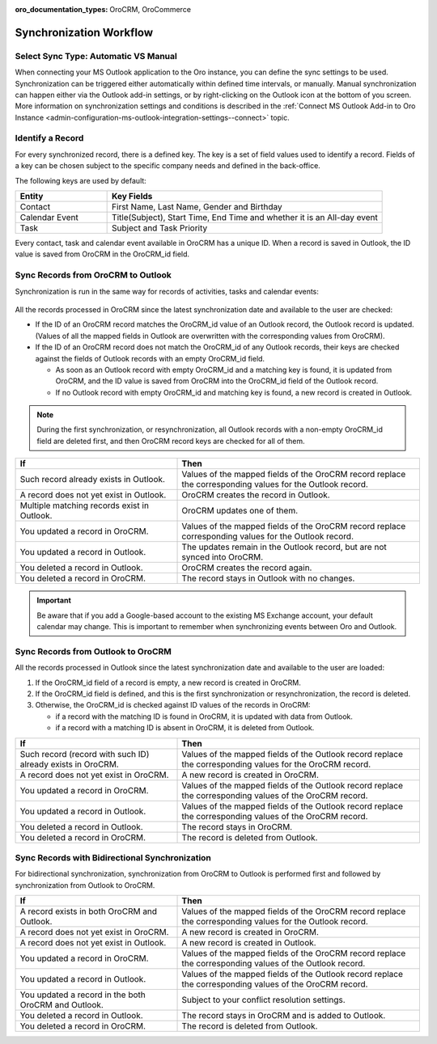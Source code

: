 :oro_documentation_types: OroCRM, OroCommerce

.. _admin-configuration-ms-outlook-integration-settings--sync-flow:

Synchronization Workflow
------------------------

.. begin_sync_flow

Select Sync Type: Automatic VS Manual
^^^^^^^^^^^^^^^^^^^^^^^^^^^^^^^^^^^^^

When connecting your MS Outlook application to the Oro instance, you can define the sync settings to be used. Synchronization can be triggered either automatically within defined time intervals, or manually. Manual synchronization can happen either via the Outlook add-in settings, or by right-clicking on the Outlook icon at the bottom of you screen. More information on synchronization settings and conditions is described in the :ref:`Connect MS Outlook Add-in to Oro Instance <admin-configuration-ms-outlook-integration-settings--connect>` topic.

Identify a Record
^^^^^^^^^^^^^^^^^

For every synchronized record, there is a defined key. The key is a set of field values used to identify a record. Fields of a key can be chosen subject to the specific company needs and defined in the back-office.

The following keys are used by default: 

.. csv-table::
  :header: "**Entity**","**Key Fields**" 
  :widths: 10, 30
  
  "Contact","First Name, Last Name, Gender and Birthday"
  "Calendar Event","Title(Subject), Start Time, End Time and whether it is an All-day event"
  "Task","Subject and Task Priority"
  
Every contact, task and calendar event available in OroCRM has a unique ID. When a record is saved in Outlook, the ID value is saved from OroCRM in the OroCRM_id field.

Sync Records from OroCRM to Outlook
^^^^^^^^^^^^^^^^^^^^^^^^^^^^^^^^^^^

Synchronization is run in the same way for records of activities, tasks and calendar events: 

 .. image:: /user/img/outlook/outlook_from_oro_diag.png
    :alt: A diagram that explains how to sync records from orocrm to outlook

All the records processed in OroCRM since the latest synchronization date and available to the user are checked:

- If the ID of an OroCRM record matches the OroCRM_id value of an Outlook record, the Outlook record is updated. 
  (Values of all the mapped fields in Outlook are overwritten with the corresponding values from OroCRM).
 
- If the ID of an OroCRM record does not match the OroCRM_id of any Outlook records, their keys are checked against the fields of 
  Outlook records with an empty OroCRM_id field.
  
  -  As soon as an Outlook record with empty OroCRM_id and a matching key is found, it is updated from OroCRM, and 
     the ID value is saved from OroCRM into the OroCRM_id field of the Outlook record. 

  - If no Outlook record with empty OroCRM_id and matching key is found, a new record is created in Outlook.


.. note:: 
    
    During the first synchronization, or resynchronization, all Outlook records with a non-empty OroCRM_id field are
    deleted first, and then OroCRM record keys are checked for all of them.

.. csv-table::
  :header: "**If**","**Then**" 
  :widths: 20, 30
    
  "Such record already exists in Outlook.","Values of the mapped fields of the OroCRM record replace the corresponding values for the Outlook record."
  "A record does not yet exist in Outlook.","OroCRM creates the record in Outlook."
  "Multiple matching records exist in Outlook.","OroCRM updates one of them."
  "You updated a record in OroCRM.","Values of the mapped fields of the OroCRM record replace corresponding values for the Outlook record."
  "You updated a record in Outlook.","The updates remain in the Outlook record, but are not synced into OroCRM."
  "You deleted a record in Outlook.","OroCRM creates the record again."
  "You deleted a record in OroCRM.","The record stays in Outlook with no changes."
  
.. important:: Be aware that if you add a Google-based account to the existing MS Exchange account, your default calendar may change. This is important to remember when synchronizing events between Oro and Outlook.

Sync Records from Outlook to OroCRM
^^^^^^^^^^^^^^^^^^^^^^^^^^^^^^^^^^^

.. image:: /user/img/outlook/oro_from_outlook_diag.png
   :alt: A diagram that explains how to sync records from outlook to orocrm

All the records processed in Outlook since the latest synchronization date and available to the user are loaded:

1. If the OroCRM_id field of a record is empty, a new record is created in OroCRM.

2. If the OroCRM_id field is defined, and this is the first synchronization or resynchronization, the record is deleted.
 
3. Otherwise, the OroCRM_id is checked against ID values of the records in OroCRM:

   - if a record with the matching ID is found in OroCRM, it is updated with data from Outlook.
    
   - if a record with a matching ID is absent in OroCRM, it is deleted from Outlook.


.. csv-table::
  :header: "**If**","**Then**" 
  :widths: 20, 30
    
  "Such record (record with such ID) already exists in OroCRM.","Values of the mapped fields of the Outlook record replace the corresponding values for the OroCRM record."
  "A record does not yet exist in OroCRM.","A new record is created in OroCRM."
  "You updated a record in OroCRM.","Values of the mapped fields of the Outlook record replace the corresponding values of the OroCRM record."
  "You updated a record in Outlook.","Values of the mapped fields of the Outlook record replace the corresponding values of the OroCRM record."
  "You deleted a record in Outlook.","The record stays in OroCRM."
  "You deleted a record in OroCRM.","The record is deleted from Outlook."
  
 
Sync Records with Bidirectional Synchronization
^^^^^^^^^^^^^^^^^^^^^^^^^^^^^^^^^^^^^^^^^^^^^^^

For bidirectional synchronization, synchronization from OroCRM to Outlook is performed first and followed by synchronization from Outlook to OroCRM.

.. csv-table::
  :header: "**If**","**Then**" 
  :widths: 20, 30
    
  "A record exists in both OroCRM and Outlook.","Values of the mapped fields of the OroCRM record replace the corresponding values for the Outlook record."
  "A record does not yet exist in OroCRM.","A new record is created in OroCRM."
  "A record does not yet exist in Outlook.","A new record is created in Outlook."
  "You updated a record in OroCRM.","Values of the mapped fields of the OroCRM record replace the corresponding values of the Outlook record."
  "You updated a record in Outlook.","Values of the mapped fields of the Outlook record replace the corresponding values of the OroCRM record."
  "You updated a record in the both OroCRM and Outlook.","Subject to your conflict resolution settings."
  "You deleted a record in Outlook.","The record stays in OroCRM and is added to Outlook."
  "You deleted a record in OroCRM.","The record is deleted from Outlook."

.. finish_sync_flow
  

  
  